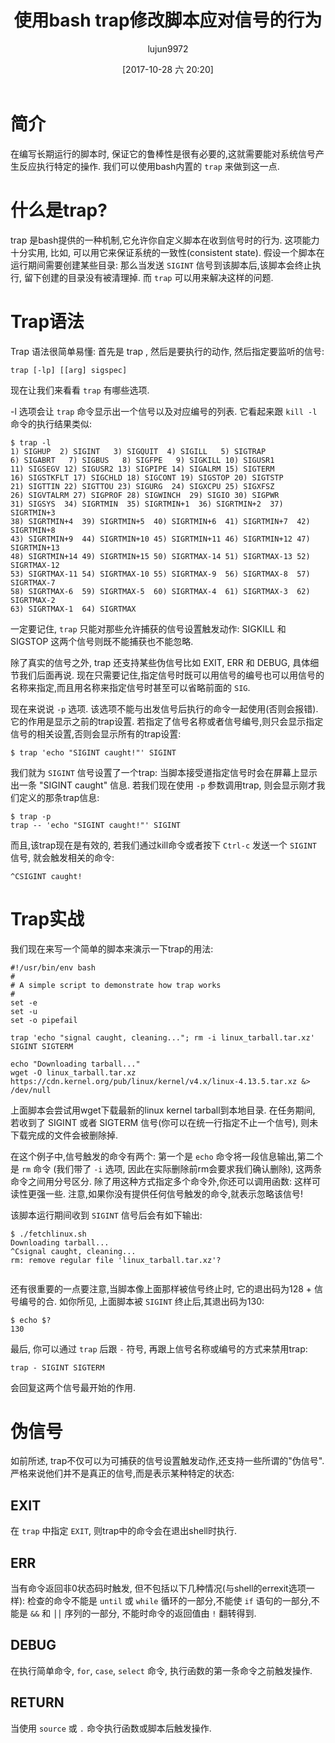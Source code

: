 #+TITLE: 使用bash trap修改脚本应对信号的行为
#+URL: https://linuxconfig.org/how-to-modify-scripts-behavior-on-signals-using-bash-traps
#+AUTHOR: lujun9972
#+TAGS: raw
#+DATE: [2017-10-28 六 20:20]
#+LANGUAGE:  zh-CN
#+OPTIONS:  H:6 num:nil toc:t \n:nil ::t |:t ^:nil -:nil f:t *:t <:nil


* 简介

在编写长期运行的脚本时, 保证它的鲁棒性是很有必要的,这就需要能对系统信号产生反应执行特定的操作. 
我们可以使用bash内置的 =trap= 来做到这一点.

* 什么是trap?

trap 是bash提供的一种机制,它允许你自定义脚本在收到信号时的行为. 这项能力十分实用, 比如, 可以用它来保证系统的一致性(consistent state).
假设一个脚本在运行期间需要创建某些目录: 那么当发送 =SIGINT= 信号到该脚本后,该脚本会终止执行, 留下创建的目录没有被清理掉. 
而 =trap= 可以用来解决这样的问题.

* Trap语法

Trap 语法很简单易懂: 首先是 trap , 然后是要执行的动作, 然后指定要监听的信号:

#+BEGIN_SRC shell
  trap [-lp] [[arg] sigspec]
#+END_SRC

现在让我们来看看 =trap= 有哪些选项.

 -l 选项会让 =trap= 命令显示出一个信号以及对应编号的列表. 它看起来跟 =kill -l= 命令的执行结果类似:

#+BEGIN_EXAMPLE
  $ trap -l
  1) SIGHUP  2) SIGINT   3) SIGQUIT  4) SIGILL   5) SIGTRAP
  6) SIGABRT   7) SIGBUS   8) SIGFPE   9) SIGKILL 10) SIGUSR1
  11) SIGSEGV 12) SIGUSR2 13) SIGPIPE 14) SIGALRM 15) SIGTERM
  16) SIGSTKFLT 17) SIGCHLD 18) SIGCONT 19) SIGSTOP 20) SIGTSTP
  21) SIGTTIN 22) SIGTTOU 23) SIGURG  24) SIGXCPU 25) SIGXFSZ
  26) SIGVTALRM 27) SIGPROF 28) SIGWINCH  29) SIGIO 30) SIGPWR
  31) SIGSYS  34) SIGRTMIN  35) SIGRTMIN+1  36) SIGRTMIN+2  37) SIGRTMIN+3
  38) SIGRTMIN+4  39) SIGRTMIN+5  40) SIGRTMIN+6  41) SIGRTMIN+7  42) SIGRTMIN+8
  43) SIGRTMIN+9  44) SIGRTMIN+10 45) SIGRTMIN+11 46) SIGRTMIN+12 47) SIGRTMIN+13
  48) SIGRTMIN+14 49) SIGRTMIN+15 50) SIGRTMAX-14 51) SIGRTMAX-13 52) SIGRTMAX-12
  53) SIGRTMAX-11 54) SIGRTMAX-10 55) SIGRTMAX-9  56) SIGRTMAX-8  57) SIGRTMAX-7
  58) SIGRTMAX-6  59) SIGRTMAX-5  60) SIGRTMAX-4  61) SIGRTMAX-3  62) SIGRTMAX-2
  63) SIGRTMAX-1  64) SIGRTMAX
#+END_EXAMPLE

一定要记住, =trap= 只能对那些允许捕获的信号设置触发动作: SIGKILL 和 SIGSTOP 这两个信号则既不能捕获也不能忽略.

除了真实的信号之外, trap 还支持某些伪信号比如 EXIT, ERR 和 DEBUG, 具体细节我们后面再说. 
现在只需要记住,指定信号时既可以用信号的编号也可以用信号的名称来指定,而且用名称来指定信号时甚至可以省略前面的 =SIG=.

现在来说说 =-p= 选项. 该选项不能与出发信号后执行的命令一起使用(否则会报错). 它的作用是显示之前的trap设置. 
若指定了信号名称或者信号编号,则只会显示指定信号的相关设置,否则会显示所有的trap设置:

#+BEGIN_SRC shell
  $ trap 'echo "SIGINT caught!"' SIGINT
#+END_SRC

我们就为 =SIGINT= 信号设置了一个trap: 当脚本接受道指定信号时会在屏幕上显示出一条 "SIGINT caught" 信息. 
若我们现在使用 =-p= 参数调用trap, 则会显示刚才我们定义的那条trap信息:

#+BEGIN_EXAMPLE
  $ trap -p
  trap -- 'echo "SIGINT caught!"' SIGINT
#+END_EXAMPLE

而且,该trap现在是有效的, 若我们通过kill命令或者按下 =Ctrl-c= 发送一个 =SIGINT= 信号, 就会触发相关的命令:

#+BEGIN_EXAMPLE
  ^CSIGINT caught!
#+END_EXAMPLE

* Trap实战

我们现在来写一个简单的脚本来演示一下trap的用法:

#+BEGIN_SRC shell
  #!/usr/bin/env bash
  #
  # A simple script to demonstrate how trap works
  #
  set -e
  set -u
  set -o pipefail

  trap 'echo "signal caught, cleaning..."; rm -i linux_tarball.tar.xz' SIGINT SIGTERM

  echo "Downloading tarball..."
  wget -O linux_tarball.tar.xz https://cdn.kernel.org/pub/linux/kernel/v4.x/linux-4.13.5.tar.xz &> /dev/null
#+END_SRC

上面脚本会尝试用wget下载最新的linux kernel tarball到本地目录. 在任务期间, 若收到了 SIGINT 或者 SIGTERM 信号(你可以在统一行指定不止一个信号), 则未下载完成的文件会被删除掉.

在这个例子中,信号触发的命令有两个: 第一个是 =echo= 命令将一段信息输出,第二个是 =rm= 命令 (我们带了 =-i= 选项, 因此在实际删除前rm会要求我们确认删除), 这两条命令之间用分号区分.
除了用这种方式指定多个命令外,你还可以调用函数: 这样可读性更强一些.
注意,如果你没有提供任何信号触发的命令,就表示忽略该信号!

该脚本运行期间收到 =SIGINT= 信号后会有如下输出:

#+BEGIN_EXAMPLE
  $ ./fetchlinux.sh
  Downloading tarball...
  ^Csignal caught, cleaning...
  rm: remove regular file 'linux_tarball.tar.xz'?

#+END_EXAMPLE

还有很重要的一点要注意,当脚本像上面那样被信号终止时, 它的退出码为128 + 信号编号的合. 
如你所见, 上面脚本被 =SIGINT= 终止后,其退出码为130:

#+BEGIN_EXAMPLE
  $ echo $?
  130
#+END_EXAMPLE

最后, 你可以通过 =trap= 后跟 =-= 符号, 再跟上信号名称或编号的方式来禁用trap:

#+BEGIN_EXAMPLE
  trap - SIGINT SIGTERM
#+END_EXAMPLE

会回复这两个信号最开始的作用.

* 伪信号

如前所述, trap不仅可以为可捕获的信号设置触发动作,还支持一些所谓的"伪信号". 严格来说他们并不是真正的信号,而是表示某种特定的状态:

** EXIT

在 =trap= 中指定 =EXIT=, 则trap中的命令会在退出shell时执行.

** ERR

当有命令返回非0状态码时触发, 但不包括以下几种情况(与shell的errexit选项一样): 检查的命令不能是 =until= 或 =while= 循环的一部分,不能使 =if= 语句的一部分,不能是 =&&= 和 =⎪⎪= 序列的一部分, 不能时命令的返回值由 =!= 翻转得到.

** DEBUG

在执行简单命令, =for=, =case=, =select= 命令, 执行函数的第一条命令之前触发操作.

** RETURN

当使用 =source= 或 =.= 命令执行函数或脚本后触发操作.
